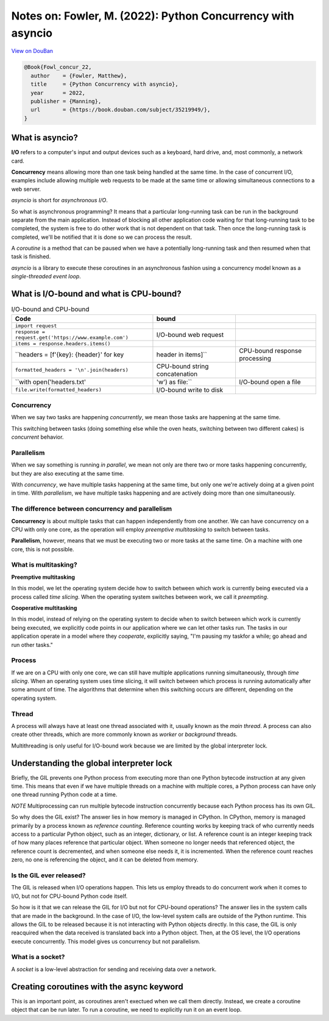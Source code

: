 Notes on: Fowler, M. (2022): Python Concurrency with asyncio
============================================================

`View on DouBan <https://book.douban.com/subject/35219949/>`_

.. code-block:: bibtex

   @Book{Fowl_concur_22,
     author    = {Fowler, Matthew},
     title     = {Python Concurrency with asyncio},
     year      = 2022,
     publisher = {Manning},
     url       = {https://book.douban.com/subject/35219949/},
   }

What is asyncio?
----------------

**I/O** refers to a computer's input and output devices such as a keyboard, hard
drive, and, most commonly, a network card.

**Concurrency** means allowing more than one task being handled at the same time.
In the case of concurrent I/O, examples include allowing multiple web requests
to be made at the same time or allowing simultaneous connections to a web
server.

*asyncio* is short for *asynchronous I/O*.

So what is asynchronous programming? It means that a particular long-running
task can be run in the background separate from the main application. Instead of
blocking all other application code waiting for that long-running task to be
completed, the system is free to do other work that is not dependent on that
task. Then once the long-running task is completed, we'll be notified that it is
done so we can process the result.

A *coroutine* is a method that can be paused when we have a potentially
long-running task and then resumed when that task is finished.

*asyncio* is a library to execute these coroutines in an asynchronous fashion
using a concurrency model known as a *single-threaded event loop*.

What is I/O-bound and what is CPU-bound?
----------------------------------------

.. csv-table:: I/O-bound and CPU-bound
   :header: "Code", "bound"

   ``import request``,
   ``response = request.get('https://www.example.com')``,I/O-bound web request
   ``items = response.headers.items()``,
   ``headers = [f'{key}: {header}' for key, header in items]``,CPU-bound response processing
   ``formatted_headers = '\n'.join(headers)``,CPU-bound string concatenation
   ``with open('headers.txt', 'w') as file:``,I/O-bound open a file
   ``file.write(formatted_headers)``,I/O-bound write to disk

Concurrency
~~~~~~~~~~~

When we say two tasks are happening *concurrently*, we mean those tasks are
happening at the same time.

This switching between tasks (doing something else while the oven heats,
switching between two different cakes) is *concurrent* behavior.

Parallelism
~~~~~~~~~~~

When we say something is running *in parallel*, we mean not
only are there two or more tasks happening concurrently,
but they are also executing at the same time.

With *concurrency*, we have multiple tasks happening at
the same time, but only one we're actively doing at a given
point in time. With *parallelism*, we have multiple tasks
happening and are actively doing more than one simultaneously.

The difference between concurrency and parallelism
~~~~~~~~~~~~~~~~~~~~~~~~~~~~~~~~~~~~~~~~~~~~~~~~~~

**Concurrency** is about multiple tasks that can happen
independently from one another. We can have concurrency
on a CPU with only one core, as the operation will employ
*preemptive multitasking* to switch between tasks.

**Parallelism**, however, means that we must be executing two
or more tasks at the same time. On a machine with one core,
this is not possible.

What is multitasking?
~~~~~~~~~~~~~~~~~~~~~

**Preemptive multitasking**

In this model, we let the operating system decide how to
switch between which work is currently being executed via
a process called *time slicing*. When the operating system
switches between work, we call it *preempting*.

**Cooperative multitasking**

In this model, instead of relying on the operating system
to decide when to switch between which work is currently
being executed, we explicitly code points in our application
where we can let other tasks run. The tasks in our
application operate in a model where they *cooperate*,
explicitly saying, "I'm pausing my taskfor a while; go ahead
and run other tasks."

Process
~~~~~~~

If we are on a CPU with only one core, we can still have multiple applications
running simultaneously, through *time slicing*. When an operating system uses time
slicing, it will switch between which process is running automatically after
some amount of time. The algorithms that determine when this switching occurs
are different, depending on the operating system.

Thread
~~~~~~

A process will always have at least one thread associated
with it, usually known as the *main thread*. A process can
also create other threads, which are more commonly known
as *worker* or *background* threads.

Multithreading is only useful for I/O-bound work because
we are limited by the global interpreter lock.

Understanding the global interpreter lock
-----------------------------------------

Briefly, the GIL prevents one Python process from executing
more than one Python bytecode instruction at any given time.
This means that even if we have multiple threads on a machine
with multiple cores, a Python process can have only one thread
running Python code at a time.

*NOTE* Multiprocessing can run multiple bytecode instruction
concurrently because each Python process has its own GIL.

So why does the GIL exist? The answer lies in how memory is
managed in CPython. In CPython, memory is managed primarily
by a process known as *reference counting*. Reference
counting works by keeping track of who currently needs
access to a particular Python object, such as an integer,
dictionary, or list. A reference count is an integer keeping
track of how many places reference that particular object.
When someone no longer needs that referenced object, the
reference count is decremented, and when someone else needs
it, it is incremented. When the reference count reaches zero,
no one is referencing the object, and it can be deleted from
memory.

Is the GIL ever released?
~~~~~~~~~~~~~~~~~~~~~~~~~

The GIL is released when I/O operations happen. This lets us
employ threads to do concurrent work when it comes to I/O,
but not for CPU-bound Python code itself.

So how is it that we can release the GIL for I/O but not for
CPU-bound operations? The answer lies in the system calls
that are made in the background. In the case of I/O, the
low-level system calls are outside of the Python runtime.
This allows the GIL to be released because it is not
interacting with Python objects directly. In this case,
the GIL is only reacquired when the data received is
translated back into a Python object. Then, at the OS
level, the I/O operations execute concurrently. This model
gives us concurrency but not parallelism.

What is a socket?
~~~~~~~~~~~~~~~~~

A *socket* is a low-level abstraction for sending and receiving data over a
network.

Creating coroutines with the async keyword
------------------------------------------

This is an important point, as coroutines aren't exectued when we call them
directly. Instead, we create a coroutine object that can be run later. To run a
coroutine, we need to explicitly run it on an event loop.
